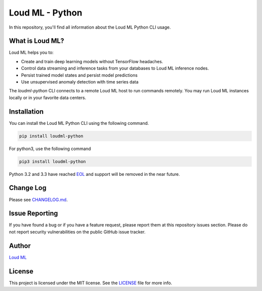 **************
Loud ML - Python
**************

|pypi| |build| |coverage| |license|

In this repository, you'll find all information about the Loud ML Python CLI usage.


==============
What is Loud ML?
==============

Loud ML helps you to:

* Create and train deep learning models without TensorFlow headaches.
* Control data streaming and inference tasks from your databases to Loud ML inference nodes.
* Persist trained model states and persist model predictions
* Use unsupervised anomaly detection with time series data

The `loudml-python` CLI connects to a remote Loud ML host to run commands remotely. You may
run Loud ML instances locally or in your favorite data centers.

============
Installation
============

You can install the Loud ML Python CLI using the following command.

.. code-block::

    pip install loudml-python

For python3, use the following command

.. code-block::
       
    pip3 install loudml-python

Python 3.2 and 3.3 have reached `EOL <https://en.wikipedia.org/wiki/CPython#Version_history>`_ and support will be removed in the near future.

==========
Change Log
==========

Please see `CHANGELOG.md <https://github.com/loudml/loudml-python/blob/master/CHANGELOG.md>`_.

===============
Issue Reporting
===============

If you have found a bug or if you have a feature request, please report them at this repository issues section.
Please do not report security vulnerabilities on the public GitHub issue tracker.

======
Author
======

`Loud ML`_

=======
License
=======

This project is licensed under the MIT license. See the `LICENSE <https://github.com/loudml/loudml-python/blob/master/LICENSE>`_
file for more info.

.. _Loud ML: https://loudml.io

.. |pypi| image:: https://img.shields.io/pypi/v/loudml-python.svg?style=flat-square&label=latest%20version
       :target: https://pypi.org/project/loudml-python/
    :alt: Latest version released on PyPI

.. |build| image:: https://img.shields.io/circleci/project/github/loudml/loudml-python.svg?style=flat-square&label=circleci
       :target: https://circleci.com/gh/loudml/loudml-python
    :alt: Build status

.. |coverage| image:: https://img.shields.io/codecov/c/github/loudml/loudml-python.svg?style=flat-square&label=codecov
       :target: https://codecov.io/gh/loudml/loudml-python
    :alt: Test coverage

.. |license| image:: https://img.shields.io/:license-mit-blue.svg?style=flat-square
       :target: https://opensource.org/licenses/MIT
    :alt: License
